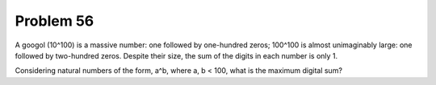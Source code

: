 Problem 56
==========

A googol (10^100) is a massive number: one followed by one-hundred zeros;
100^100 is almost unimaginably large: one followed by two-hundred zeros.
Despite their size, the sum of the digits in each number is only 1.

Considering natural numbers of the form, a^b, where a, b < 100, what is
the maximum digital sum?
